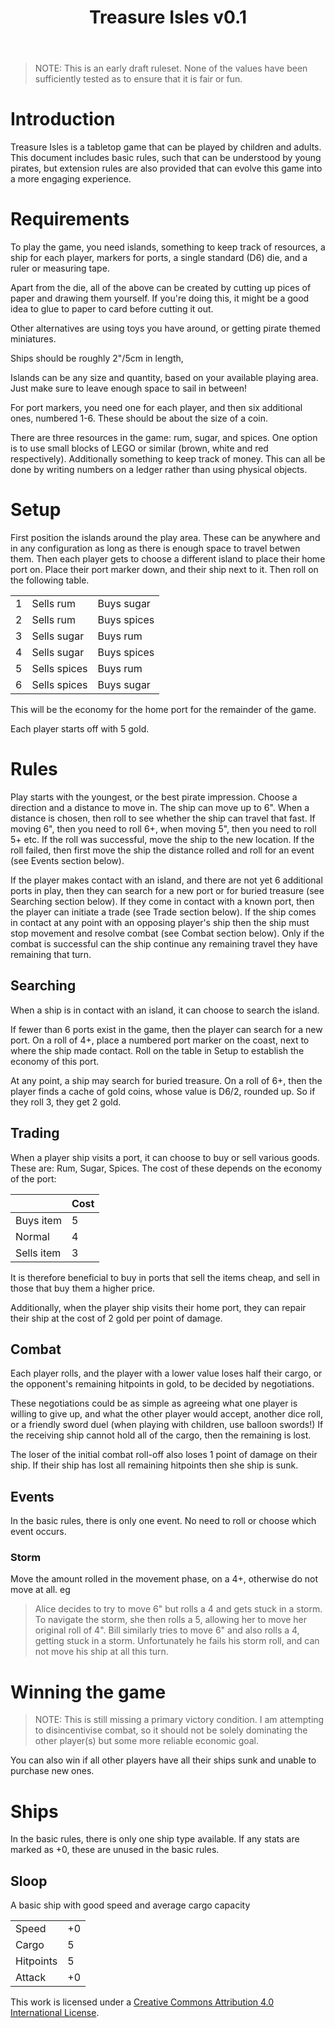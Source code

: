 #+TITLE: Treasure Isles v0.1
#+OPTIONS: toc:nil H:10 tex:t date:nil author:nil title:nil
#+LaTeX_HEADER: \usepackage{treasure}
#+LaTeX_HEADER: \hypersetup{colorlinks=true, urlcolor={url-gray}}
#+LaTeX_HEADER: \pagestyle{empty}
#+LaTeX_CLASS: leaflet
#+LaTeX_CLASS_OPTIONS: [a4paper,10pt,notumble]


[[./img/treasure-isles.png]]

#+LaTeX: \newpage

#+BEGIN_QUOTE
NOTE: This is an early draft ruleset. None of the values have been
sufficiently tested as to ensure that it is fair or fun.
#+END_QUOTE

* Introduction

Treasure Isles is a tabletop game that can be played by children and
adults. This document includes basic rules, such that can be
understood by young pirates, but extension rules are also provided
that can evolve this game into a more engaging experience.

* Requirements

To play the game, you need islands, something to keep track of
resources, a ship for each player, markers for ports, a single
standard (D6) die, and a ruler or measuring tape.

Apart from the die, all of the above can be created by cutting up
pices of paper and drawing them yourself. If you're doing this, it
might be a good idea to glue to paper to card before cutting it out.

Other alternatives are using toys you have around, or getting pirate
themed miniatures.

Ships should be roughly 2"/5cm in length,

Islands can be any size and quantity, based on your available playing
area. Just make sure to leave enough space to sail in between!

For port markers, you need one for each player, and then six
additional ones, numbered 1-6. These should be about the size of a
coin.

There are three resources in the game: rum, sugar, and spices. One
option is to use small blocks of LEGO or similar (brown, white and red
respectively). Additionally something to keep track of money. This can
all be done by writing numbers on a ledger rather than using physical
objects.

* Setup

First position the islands around the play area. These can be anywhere
and in any configuration as long as there is enough space to travel
betwen them. Then each player gets to choose a different island to
place their home port on. Place their port marker down, and their ship
next to it. Then roll on the following table.

| 1 | Sells rum    | Buys sugar  |
| 2 | Sells rum    | Buys spices |
| 3 | Sells sugar  | Buys rum    |
| 4 | Sells sugar  | Buys spices |
| 5 | Sells spices | Buys rum    |
| 6 | Sells spices | Buys sugar  |

This will be the economy for the home port for the remainder of the
game.

Each player starts off with 5 gold.

* Rules

Play starts with the youngest, or the best pirate impression. Choose a
direction and a distance to move in. The ship can move up to 6". When
a distance is chosen, then roll to see whether the ship can travel
that fast. If moving 6", then you need to roll 6+, when moving 5",
then you need to roll 5+ etc. If the roll was successful, move the
ship to the new location. If the roll failed, then first move the ship
the distance rolled and roll for an event (see Events section below).

If the player makes contact with an island, and there are not yet 6
additional ports in play, then they can search for a new port or for
buried treasure (see Searching section below). If they come in contact with a
known port, then the player can initiate a trade (see Trade section
below). If the ship comes in contact at any point with an opposing
player's ship then the ship must stop movement and resolve
combat (see Combat section below). Only if the combat is successful
can the ship continue any remaining travel they have remaining that
turn.

** Searching

When a ship is in contact with an island, it can choose to search the
island.

If fewer than 6 ports exist in the game, then the player can search
for a new port. On a roll of 4+, place a numbered port marker on the
coast, next to where the ship made contact. Roll on the table in Setup
to establish the economy of this port.

At any point, a ship may search for buried treasure. On a roll of 6+,
then the player finds a cache of gold coins, whose value is D6/2,
rounded up. So if they roll 3, they get 2 gold.

** Trading

When a player ship visits a port, it can choose to buy or sell various
goods. These are: Rum, Sugar, Spices. The cost of these depends on the
economy of the port:

|            | Cost |
|------------+------|
| Buys item  |    5 |
| Normal     |    4 |
| Sells item |    3 |

It is therefore beneficial to buy in ports that sell the items cheap,
and sell in those that buy them a higher price.

Additionally, when the player ship visits their home port, they can
repair their ship at the cost of 2 gold per point of damage.

** Combat

Each player rolls, and the player with a lower value loses half their
cargo, or the opponent's remaining hitpoints in gold, to be decided by
negotiations.

These negotiations could be as simple as agreeing what one player is
willing to give up, and what the other player would accept, another
dice roll, or a friendly sword duel (when playing with children, use
balloon swords!) If the receiving ship cannot hold all of the cargo,
then the remaining is lost.

The loser of the initial combat roll-off also loses 1 point of damage
on their ship. If their ship has lost all remaining hitpoints then she
ship is sunk.

** Events

In the basic rules, there is only one event. No need to roll or choose
which event occurs.

*** Storm
Move the amount rolled in the movement phase, on a 4+, otherwise do
not move at all.
eg
#+BEGIN_QUOTE
Alice decides to try to move 6" but rolls a 4 and gets stuck in a
storm. To navigate the storm, she then rolls a 5, allowing her to move
her original roll of 4".  Bill similarly tries to move 6" and also
rolls a 4, getting stuck in a storm. Unfortunately he fails his storm
roll, and can not move his ship at all this turn.
#+END_QUOTE

* Winning the game

#+BEGIN_QUOTE  
NOTE: This is still missing a primary victory condition. I am
attempting to disincentivise combat, so it should not be solely
dominating the other player(s) but some more reliable economic goal.
#+END_QUOTE

You can also win if all other players have all their ships sunk and
unable to purchase new ones.

* Ships

In the basic rules, there is only one ship type available. If any
stats are marked as +0, these are unused in the basic rules.

** Sloop

A basic ship with good speed and average cargo capacity

| Speed     | +0 |
| Cargo     |  5 |
| Hitpoints |  5 |
| Attack    | +0 |

#+BEGIN_EXPORT LaTeX
{\footnotesize
#+END_EXPORT
This work is licensed under a
[[http://creativecommons.org/licenses/by/4.0/][Creative Commons Attribution 4.0 International License]].
#+BEGIN_EXPORT LaTeX
}
#+END_EXPORT
